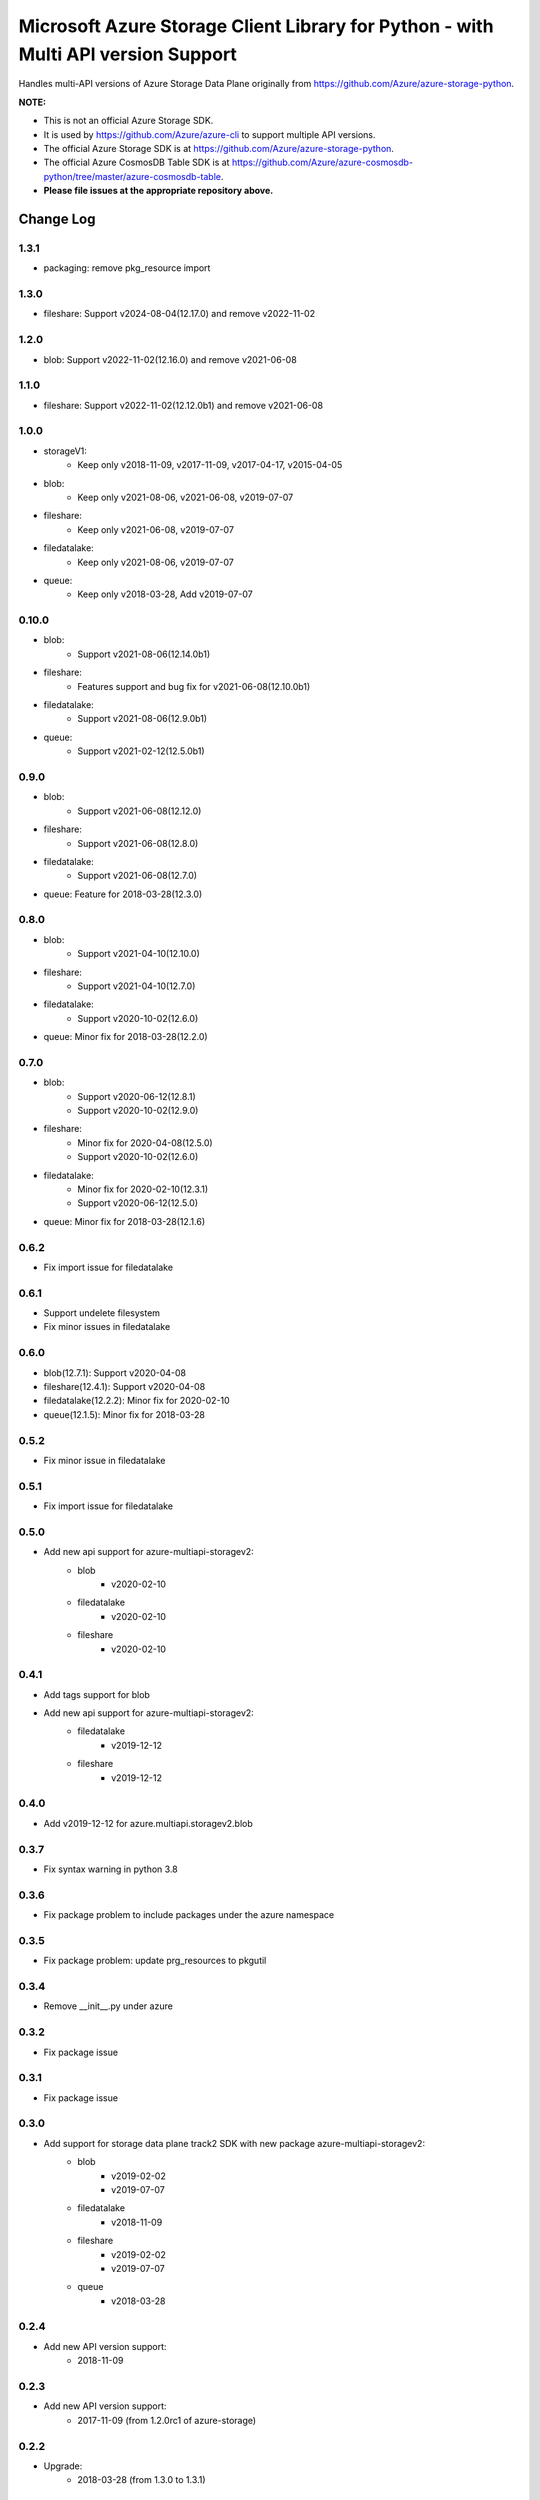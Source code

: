Microsoft Azure Storage Client Library for Python - with Multi API version Support
==================================================================================

Handles multi-API versions of Azure Storage Data Plane originally from https://github.com/Azure/azure-storage-python.

**NOTE:**

- This is not an official Azure Storage SDK.

- It is used by https://github.com/Azure/azure-cli to support multiple API versions.

- The official Azure Storage SDK is at https://github.com/Azure/azure-storage-python.

- The official Azure CosmosDB Table SDK is at https://github.com/Azure/azure-cosmosdb-python/tree/master/azure-cosmosdb-table.

- **Please file issues at the appropriate repository above.**

Change Log
----------
1.3.1
++++++
* packaging: remove pkg_resource import

1.3.0
++++++
* fileshare: Support v2024-08-04(12.17.0) and remove v2022-11-02

1.2.0
++++++
* blob: Support v2022-11-02(12.16.0) and remove v2021-06-08

1.1.0
++++++
* fileshare: Support v2022-11-02(12.12.0b1) and remove v2021-06-08

1.0.0
++++++
* storageV1:
    - Keep only v2018-11-09, v2017-11-09, v2017-04-17, v2015-04-05
* blob:
    - Keep only v2021-08-06, v2021-06-08, v2019-07-07
* fileshare:
    - Keep only v2021-06-08, v2019-07-07
* filedatalake:
    - Keep only v2021-08-06, v2019-07-07
* queue:
    - Keep only v2018-03-28, Add v2019-07-07

0.10.0
++++++
* blob:
    - Support v2021-08-06(12.14.0b1)
* fileshare:
    - Features support and bug fix for v2021-06-08(12.10.0b1)
* filedatalake:
    - Support v2021-08-06(12.9.0b1)
* queue:
    - Support v2021-02-12(12.5.0b1)

0.9.0
+++++
* blob:
    - Support v2021-06-08(12.12.0)
* fileshare:
    - Support v2021-06-08(12.8.0)
* filedatalake:
    - Support v2021-06-08(12.7.0)
* queue: Feature for 2018-03-28(12.3.0)

0.8.0
+++++
* blob:
    - Support v2021-04-10(12.10.0)
* fileshare:
    - Support v2021-04-10(12.7.0)
* filedatalake:
    - Support v2020-10-02(12.6.0)
* queue: Minor fix for 2018-03-28(12.2.0)

0.7.0
+++++
* blob:
    - Support v2020-06-12(12.8.1)
    - Support v2020-10-02(12.9.0)
* fileshare:
    - Minor fix for 2020-04-08(12.5.0)
    - Support v2020-10-02(12.6.0)
* filedatalake:
    - Minor fix for 2020-02-10(12.3.1)
    - Support v2020-06-12(12.5.0)
* queue: Minor fix for 2018-03-28(12.1.6)

0.6.2
+++++
* Fix import issue for filedatalake

0.6.1
+++++
* Support undelete filesystem
* Fix minor issues in filedatalake

0.6.0
+++++
* blob(12.7.1): Support v2020-04-08
* fileshare(12.4.1): Support v2020-04-08
* filedatalake(12.2.2): Minor fix for 2020-02-10
* queue(12.1.5): Minor fix for 2018-03-28

0.5.2
+++++
* Fix minor issue in filedatalake

0.5.1
+++++
* Fix import issue for filedatalake

0.5.0
+++++
* Add new api support for azure-multiapi-storagev2:
    - blob
        - v2020-02-10
    - filedatalake
        - v2020-02-10
    - fileshare
        - v2020-02-10

0.4.1
+++++
* Add tags support for blob
* Add new api support for azure-multiapi-storagev2:
    - filedatalake
        - v2019-12-12
    - fileshare
        - v2019-12-12

0.4.0
+++++
* Add v2019-12-12 for azure.multiapi.storagev2.blob

0.3.7
+++++
* Fix syntax warning in python 3.8

0.3.6
+++++
* Fix package problem to include packages under the azure namespace

0.3.5
+++++
* Fix package problem: update prg_resources to pkgutil

0.3.4
+++++
* Remove __init__.py under azure

0.3.2
+++++
* Fix package issue

0.3.1
+++++
* Fix package issue

0.3.0
+++++
* Add support for storage data plane track2 SDK with new package azure-multiapi-storagev2:
    - blob
        - v2019-02-02
        - v2019-07-07
    - filedatalake
        - v2018-11-09
    - fileshare
        - v2019-02-02
        - v2019-07-07
    - queue
	- v2018-03-28

0.2.4
+++++
* Add new API version support:
    - 2018-11-09

0.2.3
+++++
* Add new API version support:
    - 2017-11-09 (from 1.2.0rc1 of azure-storage)

0.2.2
+++++
* Upgrade:
    - 2018-03-28 (from 1.3.0 to 1.3.1)

0.2.1
+++++
* Upgrade:
    - 2018-03-28 (from 1.1.0 to 1.3.0)

0.1.8
+++++
* Upgrade:
    - 2017-07-29 (from 0.37.1 to 1.1.0)

0.1.7
+++++
* Upgrade:
    - 2017-04-17 (from 0.37.0 to 0.37.1)

0.1.6
+++++
* Integrate the latest Python Storage SDK as well as the CosmosDB table SDK

0.1.5
+++++
* Mark futures as optional using environment markers so pip will evaluate the dependencies late and not install futures on Python 3.

0.1.4
+++++
* Fix for sdist (source distribution) not including azure/__init__.py.

0.1.3
+++++
* Upgrade:
    - 2017-04-17 (from 0.35.1 to 0.35.2)

0.1.2
+++++
* Add new API version support:
    - 2017-04-17 (from 0.35.1 of azure-storage)

0.1.1
+++++
* Upgrade:
    - 2016-05-31 (from 0.34.3 of azure-storage)

0.1.0
+++++
* Initial release.  
* Supported API versions:  
    - 2016-05-31 (from 0.34.0 of azure-storage)
    - 2015-04-05 (from 0.30.0 of azure-storage)


Contribute Code
---------------

This project has adopted the `Microsoft Open Source Code of Conduct <https://opensource.microsoft.com/codeofconduct/>`__.

For more information see the `Code of Conduct FAQ <https://opensource.microsoft.com/codeofconduct/faq/>`__ or contact `opencode@microsoft.com <mailto:opencode@microsoft.com>`__ with any additional questions or comments.

If you would like to become an active contributor to this project please
follow the instructions provided in `Contribution License Agreement <https://cla.microsoft.com/>`__
